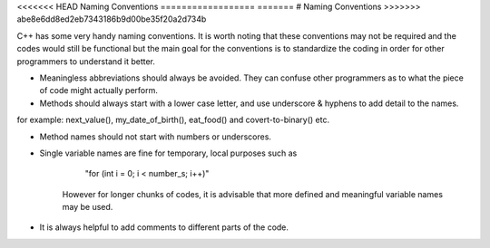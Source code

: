 <<<<<<< HEAD
Naming Conventions
==================
=======
# Naming Conventions
>>>>>>> abe8e6dd8ed2eb7343186b9d00be35f20a2d734b

C++ has some very handy naming conventions. It is worth noting that these conventions may not be required and the codes would still be functional but the main goal for the conventions is to standardize the coding in order for other programmers to understand it better.

- Meaningless abbreviations should always be avoided. They can confuse other programmers as to what the piece of code might actually perform.

- Methods should always start with a lower case letter, and use underscore & hyphens to add detail to the names.
for example: next_value(), my_date_of_birth(), eat_food() and covert-to-binary() etc.

- Method names should not start with numbers or underscores.

- Single variable names are fine for temporary, local purposes such as

       "for (int i = 0; i < number_s; i++)"
   However for longer chunks of codes, it is advisable that more defined and meaningful variable names may be used.

- It is always helpful to add comments to different parts of the code.
